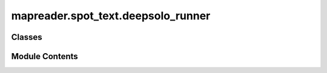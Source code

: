 mapreader.spot_text.deepsolo_runner
===================================

.. py:module:: mapreader.spot_text.deepsolo_runner


Classes
-------

.. autoapisummary::

   mapreader.spot_text.deepsolo_runner.DeepSoloRunner


Module Contents
---------------

.. py:class:: DeepSoloRunner(patch_df = None, parent_df = None, cfg_file = './DeepSolo/configs/R_50/IC15/finetune_150k_tt_mlt_13_15_textocr.yaml', weights_file = './ic15_res50_finetune_synth-tt-mlt-13-15-textocr.pth', device = 'cpu')

   Bases: :py:obj:`mapreader.spot_text.runner_base.Runner`


   .. py:method:: get_patch_predictions(outputs, return_dataframe = False, min_ioa = 0.7)

      Post process the model outputs to get patch predictions.

      :param outputs: The outputs from the model.
      :type outputs: dict
      :param return_dataframe: Whether to return the predictions as a pandas DataFrame, by default False
      :type return_dataframe: bool, optional
      :param min_ioa: The minimum intersection over area to consider two polygons the same, by default 0.7
      :type min_ioa: float, optional

      :returns: A dictionary containing the patch predictions or a DataFrame if `as_dataframe` is True.
      :rtype: dict or pd.DataFrame
